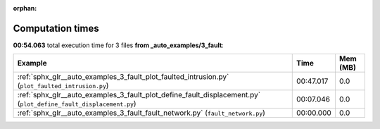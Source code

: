 
:orphan:

.. _sphx_glr__auto_examples_3_fault_sg_execution_times:


Computation times
=================
**00:54.063** total execution time for 3 files **from _auto_examples/3_fault**:

.. container::

  .. raw:: html

    <style scoped>
    <link href="https://cdnjs.cloudflare.com/ajax/libs/twitter-bootstrap/5.3.0/css/bootstrap.min.css" rel="stylesheet" />
    <link href="https://cdn.datatables.net/1.13.6/css/dataTables.bootstrap5.min.css" rel="stylesheet" />
    </style>
    <script src="https://code.jquery.com/jquery-3.7.0.js"></script>
    <script src="https://cdn.datatables.net/1.13.6/js/jquery.dataTables.min.js"></script>
    <script src="https://cdn.datatables.net/1.13.6/js/dataTables.bootstrap5.min.js"></script>
    <script type="text/javascript" class="init">
    $(document).ready( function () {
        $('table.sg-datatable').DataTable({order: [[1, 'desc']]});
    } );
    </script>

  .. list-table::
   :header-rows: 1
   :class: table table-striped sg-datatable

   * - Example
     - Time
     - Mem (MB)
   * - :ref:`sphx_glr__auto_examples_3_fault_plot_faulted_intrusion.py` (``plot_faulted_intrusion.py``)
     - 00:47.017
     - 0.0
   * - :ref:`sphx_glr__auto_examples_3_fault_plot_define_fault_displacement.py` (``plot_define_fault_displacement.py``)
     - 00:07.046
     - 0.0
   * - :ref:`sphx_glr__auto_examples_3_fault_fault_network.py` (``fault_network.py``)
     - 00:00.000
     - 0.0
